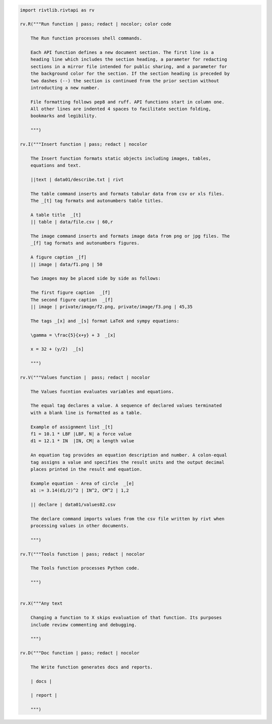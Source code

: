 
.. code-block:: python


    import rivtlib.rivtapi as rv

    rv.R("""Run function | pass; redact | nocolor; color code

        The Run function processes shell commands.

        Each API function defines a new document section. The first line is a
        heading line which includes the section heading, a parameter for redacting
        sections in a mirror file intended for public sharing, and a parameter for
        the background color for the section. If the section heading is preceded by
        two dashes (--) the section is continued from the prior section without
        introducting a new number.
        
        File formatting follows pep8 and ruff. API functions start in column one.
        All other lines are indented 4 spaces to facilitate section folding,
        bookmarks and legibility.

        """)

    rv.I("""Insert function | pass; redact | nocolor 

        The Insert function formats static objects including images, tables,
        equations and text.

        ||text | data01/describe.txt | rivt     

        The table command inserts and formats tabular data from csv or xls files.
        The _[t] tag formats and autonumbers table titles.

        A table title  _[t]
        || table | data/file.csv | 60,r

        The image command inserts and formats image data from png or jpg files. The
        _[f] tag formats and autonumbers figures.
            
        A figure caption _[f]
        || image | data/f1.png | 50

        Two images may be placed side by side as follows:

        The first figure caption  _[f]
        The second figure caption  _[f]
        || image | private/image/f2.png, private/image/f3.png | 45,35
        
        The tags _[x] and _[s] format LaTeX and sympy equations:

        \gamma = \frac{5}{x+y} + 3  _[x] 

        x = 32 + (y/2)  _[s]

        """)

    rv.V("""Values function |  pass; redact | nocolor 

        The Values fucntion evaluates variables and equations. 
        
        The equal tag declares a value. A sequence of declared values terminated
        with a blank line is formatted as a table.
        
        Example of assignment list _[t]
        f1 = 10.1 * LBF |LBF, N| a force value
        d1 = 12.1 * IN  |IN, CM| a length value

        An equation tag provides an equation description and number. A colon-equal
        tag assigns a value and specifies the result units and the output decimal
        places printed in the result and equation.

        Example equation - Area of circle  _[e]
        a1 := 3.14(d1/2)^2 | IN^2, CM^2 | 1,2

        || declare | data01/values02.csv
        
        The declare command imports values from the csv file written by rivt when
        processing values in other documents. 

        """)

    rv.T("""Tools function | pass; redact | nocolor

        The Tools function processes Python code.
            
        """)


    rv.X("""Any text 

        Changing a function to X skips evaluation of that function. Its purposes
        include review commenting and debugging.

        """) 

    rv.D("""Doc function | pass; redact | nocolor

        The Write function generates docs and reports.

        | docs |
        
        | report |

        """)
